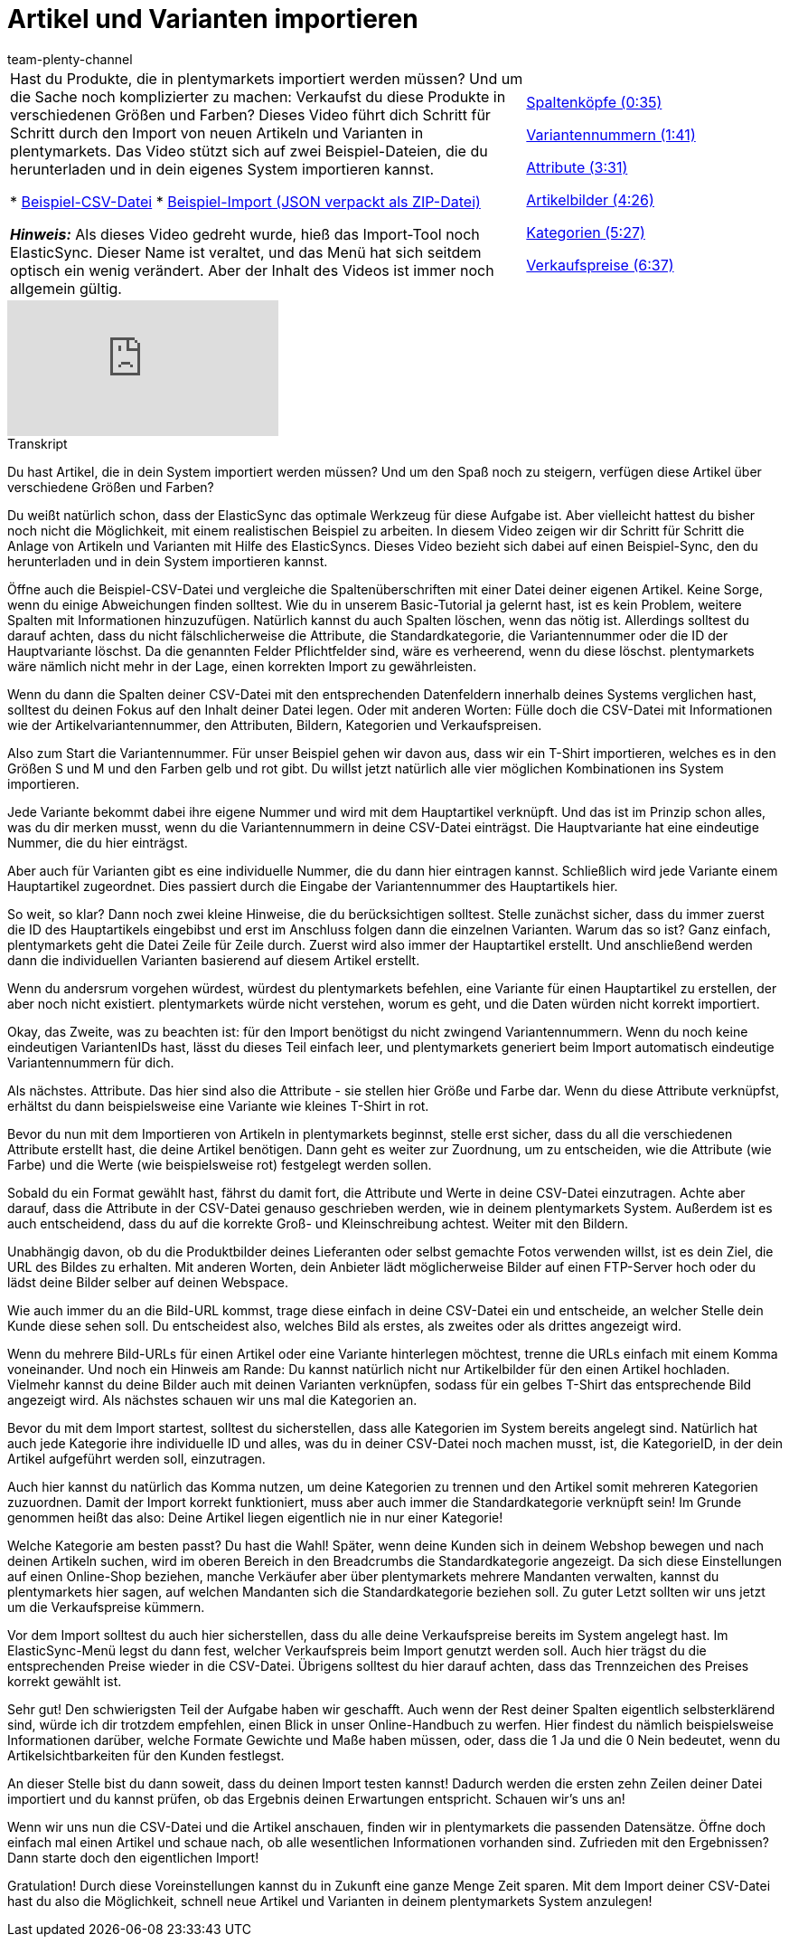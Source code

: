 = Artikel und Varianten importieren
:page-index: false
:id: A74893J
:author: team-plenty-channel

//tag::einleitung[]
[cols="2, 1" grid=none]
|===
|Hast du Produkte, die in plentymarkets importiert werden müssen?
Und um die Sache noch komplizierter zu machen: Verkaufst du diese Produkte in verschiedenen Größen und Farben?
Dieses Video führt dich Schritt für Schritt durch den Import von neuen Artikeln und Varianten in plentymarkets.
Das Video stützt sich auf zwei Beispiel-Dateien, die du herunterladen und in dein eigenes System importieren kannst.

* link:https://cdn02.plentymarkets.com/pmsbpnokwu6a/frontend/ElasticSync_BestPractice/BestPractice.csv[Beispiel-CSV-Datei^]
* link:https://cdn02.plentymarkets.com/pmsbpnokwu6a/frontend/ElasticSync_BestPractice/Best-Practice-25-02-20.json.zip[Beispiel-Import (JSON verpackt als ZIP-Datei)^]

*_Hinweis:_*
Als dieses Video gedreht wurde, hieß das Import-Tool noch ElasticSync.
Dieser Name ist veraltet, und das Menü hat sich seitdem optisch ein wenig verändert.
Aber der Inhalt des Videos ist immer noch allgemein gültig.

|xref:videos:artikel-und-varianten-anlegen-spaltenkoepfe.adoc#video[Spaltenköpfe (0:35)]

xref:videos:artikel-und-varianten-anlegen-variantennummern.adoc#video[Variantennummern (1:41)]

xref:videos:artikel-und-varianten-anlegen-attribute.adoc#video[Attribute (3:31)]

xref:videos:artikel-und-varianten-anlegen-artikelbilder.adoc#video[Artikelbilder (4:26)]

xref:videos:artikel-und-varianten-anlegen-kategorien.adoc#video[Kategorien (5:27)]

xref:videos:artikel-und-varianten-anlegen-verkaufspreise.adoc#video[Verkaufspreise (6:37)]
|===
//end::einleitung[]

video::337232941[vimeo]

// tag::transkript[]
[.collapseBox]
.Transkript
--
Du hast Artikel, die in dein System importiert werden müssen?
Und um den Spaß noch zu steigern, verfügen diese Artikel über verschiedene Größen und Farben?

Du weißt natürlich schon, dass der ElasticSync das optimale Werkzeug für diese Aufgabe ist. Aber vielleicht hattest du bisher noch nicht die Möglichkeit, mit einem realistischen Beispiel zu arbeiten.
In diesem Video zeigen wir dir Schritt für Schritt die Anlage von Artikeln und Varianten mit Hilfe des ElasticSyncs.
Dieses Video bezieht sich dabei auf einen Beispiel-Sync, den du herunterladen und in dein System importieren kannst.


Öffne auch die Beispiel-CSV-Datei und vergleiche die Spaltenüberschriften mit einer Datei deiner eigenen Artikel.
Keine Sorge, wenn du einige Abweichungen finden solltest.
Wie du in unserem Basic-Tutorial ja gelernt hast, ist es kein Problem, weitere Spalten mit Informationen hinzuzufügen.
Natürlich kannst du auch Spalten löschen, wenn das nötig ist. Allerdings solltest du darauf achten, dass du nicht fälschlicherweise die Attribute, die Standardkategorie, die Variantennummer oder die ID der Hauptvariante löschst.
Da die genannten Felder Pflichtfelder sind, wäre es verheerend, wenn du diese löschst. plentymarkets wäre nämlich nicht mehr in der Lage, einen korrekten Import zu gewährleisten.

Wenn du dann die Spalten deiner CSV-Datei mit den entsprechenden Datenfeldern innerhalb deines Systems verglichen hast, solltest du deinen Fokus auf den Inhalt deiner Datei legen.
Oder mit anderen Worten: Fülle doch die CSV-Datei mit Informationen wie der Artikelvariantennummer, den Attributen, Bildern, Kategorien und Verkaufspreisen.


Also zum Start die Variantennummer. Für unser Beispiel gehen wir davon aus, dass wir ein T-Shirt importieren, welches es in den Größen S und M und den Farben gelb und rot gibt.
Du willst jetzt natürlich alle vier möglichen Kombinationen ins System importieren.

Jede Variante bekommt dabei ihre eigene Nummer und wird mit dem Hauptartikel verknüpft.
Und das ist im Prinzip schon alles, was du dir merken musst, wenn du die Variantennummern in deine CSV-Datei einträgst.
Die Hauptvariante hat eine eindeutige Nummer, die du hier einträgst.

Aber auch für Varianten gibt es eine individuelle Nummer, die du dann hier eintragen kannst.
Schließlich wird jede Variante einem Hauptartikel zugeordnet. Dies passiert durch die Eingabe der Variantennummer des Hauptartikels hier.

So weit, so klar? Dann noch zwei kleine Hinweise, die du berücksichtigen solltest. Stelle zunächst sicher, dass du immer zuerst die ID des Hauptartikels eingebibst und erst im Anschluss folgen dann die einzelnen Varianten. Warum das so ist?
Ganz einfach, plentymarkets geht die Datei Zeile für Zeile durch. Zuerst wird also immer der Hauptartikel erstellt.
Und anschließend werden dann die individuellen Varianten basierend auf diesem Artikel erstellt.

Wenn du andersrum vorgehen würdest, würdest du plentymarkets befehlen, eine Variante für einen Hauptartikel zu erstellen, der aber noch nicht existiert. plentymarkets würde nicht verstehen, worum es geht, und die Daten würden nicht korrekt importiert.

Okay, das Zweite, was zu beachten ist: für den Import benötigst du nicht zwingend Variantennummern.
Wenn du noch keine eindeutigen VariantenIDs hast, lässt du dieses Teil einfach leer, und plentymarkets generiert beim Import automatisch eindeutige Variantennummern für dich.


Als nächstes. Attribute. Das hier sind also die Attribute - sie stellen hier Größe und Farbe dar.
Wenn du diese Attribute verknüpfst, erhältst du dann beispielsweise eine Variante wie kleines T-Shirt in rot.

Bevor du nun mit dem Importieren von Artikeln in plentymarkets beginnst, stelle erst sicher, dass du all die verschiedenen Attribute erstellt hast, die deine Artikel benötigen.
Dann geht es weiter zur Zuordnung, um zu entscheiden, wie die Attribute (wie Farbe) und die Werte (wie beispielsweise rot) festgelegt werden sollen.

Sobald du ein Format gewählt hast, fährst du damit fort, die Attribute und Werte in deine CSV-Datei einzutragen. Achte aber darauf, dass die Attribute in der CSV-Datei genauso geschrieben werden, wie in deinem plentymarkets System.
Außerdem ist es auch entscheidend, dass du auf die korrekte Groß- und Kleinschreibung achtest. Weiter mit den Bildern.


Unabhängig davon, ob du die Produktbilder deines Lieferanten oder selbst gemachte Fotos verwenden willst, ist es dein Ziel, die URL des Bildes zu erhalten.
Mit anderen Worten, dein Anbieter lädt möglicherweise Bilder auf einen FTP-Server hoch oder du lädst deine Bilder selber auf deinen Webspace.

Wie auch immer du an die Bild-URL kommst, trage diese einfach in deine CSV-Datei ein und entscheide, an welcher Stelle dein Kunde diese sehen soll.
Du entscheidest also, welches Bild als erstes, als zweites oder als drittes angezeigt wird.

Wenn du mehrere Bild-URLs für einen Artikel oder eine Variante hinterlegen möchtest, trenne die URLs einfach mit einem Komma voneinander.
Und noch ein Hinweis am Rande: Du kannst natürlich nicht nur Artikelbilder für den einen Artikel hochladen. Vielmehr kannst du deine Bilder auch mit deinen Varianten verknüpfen, sodass für ein gelbes T-Shirt das entsprechende Bild angezeigt wird.
Als nächstes schauen wir uns mal die Kategorien an.


Bevor du mit dem Import startest, solltest du sicherstellen, dass alle Kategorien im System bereits angelegt sind.
Natürlich hat auch jede Kategorie ihre individuelle ID und alles, was du in deiner CSV-Datei noch machen musst, ist, die KategorieID, in der dein Artikel aufgeführt werden soll, einzutragen.

Auch hier kannst du natürlich das Komma nutzen, um deine Kategorien zu trennen und den Artikel somit mehreren Kategorien zuzuordnen.
Damit der Import korrekt funktioniert, muss aber auch immer die Standardkategorie verknüpft sein!
Im Grunde genommen heißt das also: Deine Artikel liegen eigentlich nie in nur einer Kategorie!

Welche Kategorie am besten passt? Du hast die Wahl!
Später, wenn deine Kunden sich in deinem Webshop bewegen und nach deinen Artikeln suchen, wird im oberen Bereich in den Breadcrumbs die Standardkategorie angezeigt.
Da sich diese Einstellungen auf einen Online-Shop beziehen, manche Verkäufer aber über plentymarkets mehrere Mandanten verwalten, kannst du plentymarkets hier sagen, auf welchen Mandanten sich die Standardkategorie beziehen soll.
Zu guter Letzt sollten wir uns jetzt um die Verkaufspreise kümmern.


Vor dem Import solltest du auch hier sicherstellen, dass du alle deine Verkaufspreise bereits im System angelegt hast.
Im ElasticSync-Menü legst du dann fest, welcher Verkaufspreis beim Import genutzt werden soll.
Auch hier trägst du die entsprechenden Preise wieder in die CSV-Datei.
Übrigens solltest du hier darauf achten, dass das Trennzeichen des Preises korrekt gewählt ist.

Sehr gut! Den schwierigsten Teil der Aufgabe haben wir geschafft.
Auch wenn der Rest deiner Spalten eigentlich selbsterklärend sind, würde ich dir trotzdem empfehlen, einen Blick in unser Online-Handbuch zu werfen.
Hier findest du nämlich beispielsweise Informationen darüber, welche Formate Gewichte und Maße haben müssen, oder, dass die 1 Ja und die 0 Nein bedeutet, wenn du Artikelsichtbarkeiten für den Kunden festlegst.

An dieser Stelle bist du dann soweit, dass du deinen Import testen kannst!
Dadurch werden die ersten zehn Zeilen deiner Datei importiert und du kannst prüfen, ob das Ergebnis deinen Erwartungen entspricht.
Schauen wir's uns an!

Wenn wir uns nun die CSV-Datei und die Artikel anschauen, finden wir in plentymarkets die passenden Datensätze.
Öffne doch einfach mal einen Artikel und schaue nach, ob alle wesentlichen Informationen vorhanden sind.
Zufrieden mit den Ergebnissen? Dann starte doch den eigentlichen Import!

Gratulation! Durch diese Voreinstellungen kannst du in Zukunft eine ganze Menge Zeit sparen.
Mit dem Import deiner CSV-Datei hast du also die Möglichkeit, schnell neue Artikel und Varianten in deinem plentymarkets System anzulegen!
--
//end::transkript[]

